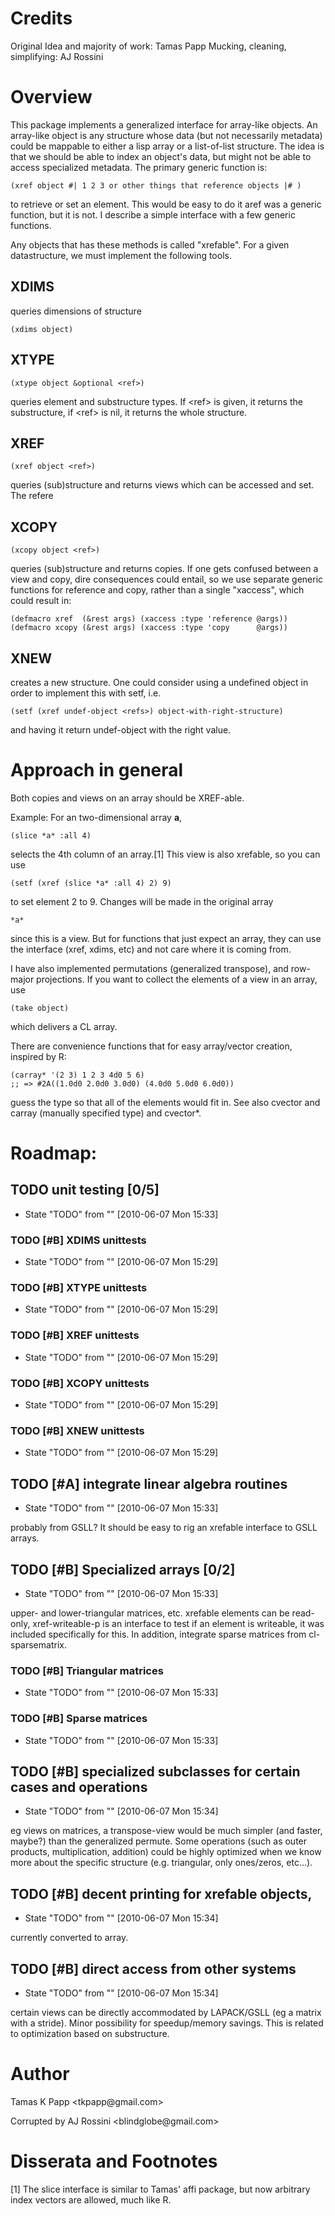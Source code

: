 
* Credits

  Original Idea and majority of work:  Tamas Papp
  Mucking, cleaning, simplifying: AJ Rossini

* Overview

  This package implements a generalized interface for array-like
  objects.  An array-like object is any structure whose data (but not
  necessarily metadata) could be mappable to either a lisp array or a
  list-of-list structure.  The idea is that we should be able to index
  an object's data, but might not be able to access specialized
  metadata.   The primary generic function is: 

#+begin_src
  (xref object #| 1 2 3 or other things that reference objects |# )
#+end_src

  to retrieve or set an element.  This would be easy to do it aref was
  a generic function, but it is not.  I describe a simple interface
  with a few generic functions. 

  Any objects that has these methods is called "xrefable".  For a
  given datastructure, we must implement the following tools.  

** XDIMS
   queries dimensions of structure
#+begin_src common-lisp
(xdims object) 
#+end_src
** XTYPE
#+begin_src common-lisp
   (xtype object &optional <ref>)
#+end_src
   queries element and substructure types.  If <ref> is given, it
   returns the substructure, if <ref> is nil, it returns the whole
   structure. 
** XREF
#+begin_src common-lisp
   (xref object <ref>)
#+end_src
   queries (sub)structure and returns views which can be accessed and
   set.  The refere
** XCOPY
#+begin_src common-lisp
   (xcopy object <ref>)
#+end_src
   queries (sub)structure and returns copies.  If one gets confused
   between a view and copy, dire consequences could entail, so we use
   separate generic functions for reference and copy, rather than a
   single "xaccess", which could result in:
#+begin_src common-lisp
   (defmacro xref  (&rest args) (xaccess :type 'reference @args))
   (defmacro xcopy (&rest args) (xaccess :type 'copy      @args))
#+end_src
** XNEW
   creates a new structure.  One could consider using a undefined
   object in order to implement this with setf, i.e. 
#+begin_src common-lisp
   (setf (xref undef-object <refs>) object-with-right-structure)
#+end_src
   and having it return undef-object with the right value.

* Approach in general

  Both copies and views on an array should be XREF-able.  

  Example: For an two-dimensional array *a*,

#+begin_src common-lisp
  (slice *a* :all 4)
#+end_src

  selects the 4th column of an array.[1] This view is also xrefable,
  so you can use

#+begin_src common-lisp
  (setf (xref (slice *a* :all 4) 2) 9)
#+end_src

  to set element 2 to 9.  Changes will be made in the original array
#+begin_src common-lisp
  *a*
#+end_src
  since this is a view.  But for functions that just expect an array,
  they can use the interface (xref, xdims, etc) and not care where it
  is coming from.


  I have also implemented permutations (generalized transpose), and
  row-major projections.  If you want to collect the elements of a
  view in an array, use
#+begin_src common-lisp
  (take object)
#+end_src

  which delivers a CL array.

  There are convenience functions that for easy array/vector creation,
  inspired by R:

#+begin_src common-lisp
  (carray* '(2 3) 1 2 3 4d0 5 6)
  ;; => #2A((1.0d0 2.0d0 3.0d0) (4.0d0 5.0d0 6.0d0))
#+end_src

  guess the type so that all of the elements would fit in.  See also
  cvector and carray (manually specified type) and cvector*.

* Roadmap:

** TODO unit testing [0/5]
   - State "TODO"       from ""           [2010-06-07 Mon 15:33]
*** TODO [#B] XDIMS unittests
    - State "TODO"       from ""           [2010-06-07 Mon 15:29]
*** TODO [#B] XTYPE unittests
    - State "TODO"       from ""           [2010-06-07 Mon 15:29]
      
*** TODO [#B] XREF unittests
    - State "TODO"       from ""           [2010-06-07 Mon 15:29]
      
*** TODO [#B] XCOPY unittests
    - State "TODO"       from ""           [2010-06-07 Mon 15:29]
      
*** TODO [#B] XNEW unittests
    - State "TODO"       from ""           [2010-06-07 Mon 15:29]
      
** TODO [#A] integrate linear algebra routines
   - State "TODO"       from ""           [2010-06-07 Mon 15:33]
   probably from GSLL?  It should
   be easy to rig an xrefable interface to GSLL arrays.
** TODO [#B] Specialized arrays [0/2]
   - State "TODO"       from ""           [2010-06-07 Mon 15:33]
   upper- and lower-triangular matrices, etc.  xrefable elements can
   be read-only, xref-writeable-p is an interface to test if an
   element is writeable, it was included specifically for this.
   In addition, integrate sparse matrices from cl-sparsematrix.
*** TODO [#B] Triangular matrices
    - State "TODO"       from ""           [2010-06-07 Mon 15:33]
*** TODO [#B] Sparse matrices
    - State "TODO"       from ""           [2010-06-07 Mon 15:33]
** TODO [#B] specialized subclasses for certain cases and operations
   - State "TODO"       from ""           [2010-06-07 Mon 15:34]
   eg views on matrices, a transpose-view would be much simpler (and
   faster, maybe?) than the generalized permute.  Some operations (such as
   outer products, multiplication, addition) could be highly optimized
   when we know more about the specific structure (e.g. triangular,
   only ones/zeros, etc...).
** TODO [#B] decent printing for xrefable objects,
   - State "TODO"       from ""           [2010-06-07 Mon 15:34]
   currently converted to array.
** TODO [#B] direct access from other systems
   - State "TODO"       from ""           [2010-06-07 Mon 15:34]
   certain views can be directly accommodated by LAPACK/GSLL (eg a
   matrix with a stride).  Minor possibility for speedup/memory
   savings.  This is related to optimization based on substructure. 
* Author

  Tamas K Papp <tkpapp@gmail.com>

  Corrupted by AJ Rossini <blindglobe@gmail.com>

* Disserata and Footnotes

  [1] The slice interface is similar to Tamas' affi package, but now
  arbitrary index vectors are allowed, much like R.

